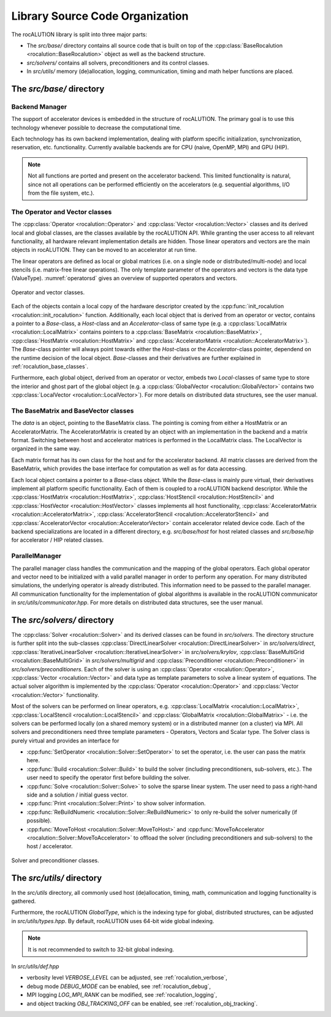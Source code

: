 .. meta::
   :description: A sparse linear algebra library with focus on exploring fine-grained parallelism on top of the AMD ROCm runtime and toolchains
   :keywords: rocALUTION, ROCm, library, API, tool

.. _source-code-organization:

********************************
Library Source Code Organization
********************************

The rocALUTION library is split into three major parts:

- The `src/base/` directory contains all source code that is built on top of the :cpp:class:`BaseRocalution <rocalution::BaseRocalution>` object as well as the backend structure.
- `src/solvers/` contains all solvers, preconditioners and its control classes.
- In `src/utils/` memory (de)allocation, logging, communication, timing and math helper functions are placed.

The `src/base/` directory
-------------------------

Backend Manager
```````````````
The support of accelerator devices is embedded in the structure of rocALUTION.
The primary goal is to use this technology whenever possible to decrease the computational time.

Each technology has its own backend implementation, dealing with platform specific initialization, synchronization, reservation, etc. functionality.
Currently available backends are for CPU (naive, OpenMP, MPI) and GPU (HIP).

.. note:: Not all functions are ported and present on the accelerator backend.
          This limited functionality is natural, since not all operations can be performed efficiently on the accelerators (e.g. sequential algorithms, I/O from the file system, etc.).

The Operator and Vector classes
```````````````````````````````
The :cpp:class:`Operator <rocalution::Operator>` and :cpp:class:`Vector <rocalution::Vector>` classes and its derived local and global classes, are the classes available by the rocALUTION API.
While granting the user access to all relevant functionality, all hardware relevant implementation details are hidden.
Those linear operators and vectors are the main objects in rocALUTION.
They can be moved to an accelerator at run time.

The linear operators are defined as local or global matrices (i.e. on a single node or distributed/multi-node) and local stencils (i.e. matrix-free linear operations).
The only template parameter of the operators and vectors is the data type (ValueType).
:numref:`operatorsd` gives an overview of supported operators and vectors.

.. _operatorsd:
.. figure:: ../data/operators.png
  :alt: operator and vector classes
  :align: center

  Operator and vector classes.

Each of the objects contain a local copy of the hardware descriptor created by the :cpp:func:`init_rocalution <rocalution::init_rocalution>` function.
Additionally, each local object that is derived from an operator or vector, contains a pointer to a `Base`-class, a `Host`-class and an `Accelerator`-class of same type (e.g. a :cpp:class:`LocalMatrix <rocalution::LocalMatrix>` contains pointers to a :cpp:class:`BaseMatrix <rocalution::BaseMatrix>`, :cpp:class:`HostMatrix <rocalution::HostMatrix>` and :cpp:class:`AcceleratorMatrix <rocalution::AcceleratorMatrix>`).
The `Base`-class pointer will always point towards either the `Host`-class or the `Accelerator`-class pointer, dependend on the runtime decision of the local object.
`Base`-classes and their derivatives are further explained in :ref:`rocalution_base_classes`.

Furthermore, each global object, derived from an operator or vector, embeds two `Local`-classes of same type to store the interior and ghost part of the global object (e.g. a :cpp:class:`GlobalVector <rocalution::GlobalVector>` contains two :cpp:class:`LocalVector <rocalution::LocalVector>`).
For more details on distributed data structures, see the user manual.

.. _rocalution_base_classes:

The BaseMatrix and BaseVector classes
`````````````````````````````````````
The `data` is an object, pointing to the BaseMatrix class.
The pointing is coming from either a HostMatrix or an AcceleratorMatrix.
The AcceleratorMatrix is created by an object with an implementation in the backend and a matrix format.
Switching between host and accelerator matrices is performed in the LocalMatrix class.
The LocalVector is organized in the same way.

Each matrix format has its own class for the host and for the accelerator backend.
All matrix classes are derived from the BaseMatrix, which provides the base interface for computation as well as for data accessing.

Each local object contains a pointer to a `Base`-class object.
While the `Base`-class is mainly pure virtual, their derivatives implement all platform specific functionality.
Each of them is coupled to a rocALUTION backend descriptor.
While the :cpp:class:`HostMatrix <rocalution::HostMatrix>`, :cpp:class:`HostStencil <rocalution::HostStencil>` and :cpp:class:`HostVector <rocalution::HostVector>` classes implements all host functionality, :cpp:class:`AcceleratorMatrix <rocalution::AcceleratorMatrix>`, :cpp:class:`AcceleratorStencil <rocalution::AcceleratorStencil>` and :cpp:class:`AcceleratorVector <rocalution::AcceleratorVector>` contain accelerator related device code.
Each of the backend specializations are located in a different directory, e.g. `src/base/host` for host related classes and `src/base/hip` for accelerator / HIP related classes.

ParallelManager
```````````````
The parallel manager class handles the communication and the mapping of the global operators.
Each global operator and vector need to be initialized with a valid parallel manager in order to perform any operation.
For many distributed simulations, the underlying operator is already distributed.
This information need to be passed to the parallel manager.
All communication functionality for the implementation of global algorithms is available in the rocALUTION communicator in `src/utils/communicator.hpp`.
For more details on distributed data structures, see the user manual.

The `src/solvers/` directory
----------------------------
The :cpp:class:`Solver <rocalution::Solver>` and its derived classes can be found in `src/solvers`.
The directory structure is further split into the sub-classes :cpp:class:`DirectLinearSolver <rocalution::DirectLinearSolver>` in `src/solvers/direct`, :cpp:class:`IterativeLinearSolver <rocalution::IterativeLinearSolver>` in `src/solvers/krylov`, :cpp:class:`BaseMultiGrid <rocalution::BaseMultiGrid>` in `src/solvers/multigrid` and :cpp:class:`Preconditioner <rocalution::Preconditioner>` in `src/solvers/preconditioners`.
Each of the solver is using an :cpp:class:`Operator <rocalution::Operator>`, :cpp:class:`Vector <rocalution::Vector>` and data type as template parameters to solve a linear system of equations.
The actual solver algorithm is implemented by the :cpp:class:`Operator <rocalution::Operator>` and :cpp:class:`Vector <rocalution::Vector>` functionality.

Most of the solvers can be performed on linear operators, e.g. :cpp:class:`LocalMatrix <rocalution::LocalMatrix>`, :cpp:class:`LocalStencil <rocalution::LocalStencil>` and :cpp:class:`GlobalMatrix <rocalution::GlobalMatrix>` - i.e. the solvers can be performed locally (on a shared memory system) or in a distributed manner (on a cluster) via MPI.
All solvers and preconditioners need three template parameters - Operators, Vectors and Scalar type.
The Solver class is purely virtual and provides an interface for

- :cpp:func:`SetOperator <rocalution::Solver::SetOperator>` to set the operator, i.e. the user can pass the matrix here.
- :cpp:func:`Build <rocalution::Solver::Build>` to build the solver (including preconditioners, sub-solvers, etc.).
  The user need to specify the operator first before building the solver.
- :cpp:func:`Solve <rocalution::Solver::Solve>` to solve the sparse linear system.
  The user need to pass a right-hand side and a solution / initial guess vector.
- :cpp:func:`Print <rocalution::Solver::Print>` to show solver information.
- :cpp:func:`ReBuildNumeric <rocalution::Solver::ReBuildNumeric>` to only re-build the solver numerically (if possible).
- :cpp:func:`MoveToHost <rocalution::Solver::MoveToHost>` and :cpp:func:`MoveToAccelerator <rocalution::Solver::MoveToAccelerator>` to offload the solver (including preconditioners and sub-solvers) to the host / accelerator.

.. _solvers:
.. figure:: ../data/solvers.png
   :alt: solver and preconditioner classes
   :align: center

   Solver and preconditioner classes.

The `src/utils/` directory
--------------------------
In the `src/utils` directory, all commonly used host (de)allocation, timing, math, communication and logging functionality is gathered.

Furthermore, the rocALUTION `GlobalType`, which is the indexing type for global, distributed structures, can be adjusted in `src/utils/types.hpp`.
By default, rocALUTION uses 64-bit wide global indexing.

.. note:: It is not recommended to switch to 32-bit global indexing.

In `src/utils/def.hpp`

- verbosity level `VERBOSE_LEVEL` can be adjusted, see :ref:`rocalution_verbose`,
- debug mode `DEBUG_MODE` can be enabled, see :ref:`rocalution_debug`,
- MPI logging `LOG_MPI_RANK` can be modified, see :ref:`rocalution_logging`,
- and object tracking `OBJ_TRACKING_OFF` can be enabled, see :ref:`rocalution_obj_tracking`.
